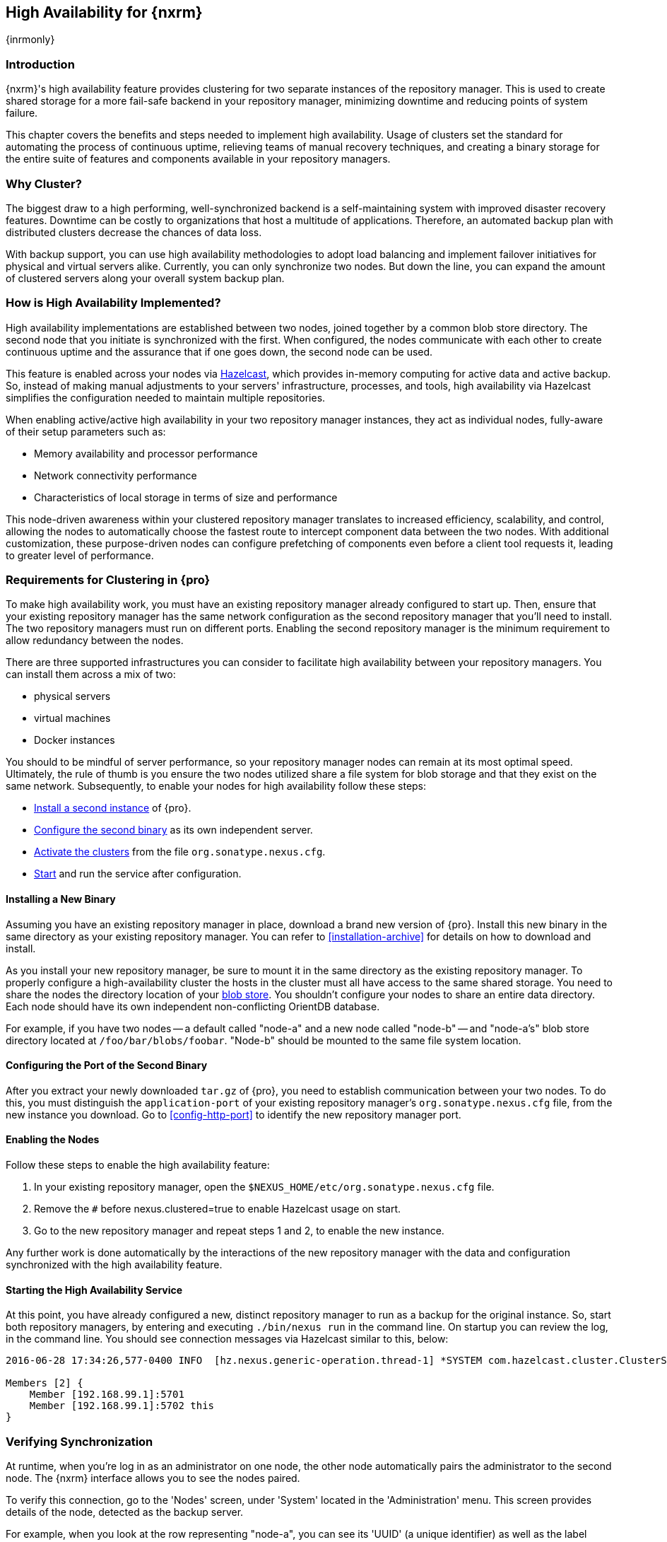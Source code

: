 [[high-availability]]
==  High Availability for {nxrm}
{inrmonly}

[[high-availability-introduction]]
=== Introduction

{nxrm}'s high availability feature provides clustering for two separate instances of the repository manager. This 
is used to create shared storage for a more fail-safe backend in your repository manager, minimizing downtime and 
reducing points of system failure.

This chapter covers the benefits and steps needed to implement high availability. Usage of clusters set the 
standard for automating the process of continuous uptime, relieving teams of manual recovery techniques, and 
creating a binary storage for the entire suite of features and components available in your repository managers.

[[why-high-availability]]
=== Why Cluster?

The biggest draw to a high performing, well-synchronized backend is a self-maintaining system with improved 
disaster recovery features. Downtime can be costly to organizations that host a multitude of applications.
Therefore, an automated backup plan with distributed clusters decrease the chances of data loss. 

With backup support, you can use high availability methodologies to adopt load balancing and implement failover 
initiatives for physical and virtual servers alike. Currently, you can only synchronize two nodes. But down the 
line, you can expand the amount of clustered servers along your overall system backup plan.

[[how-high-availability]]
=== How is High Availability Implemented?

High availability implementations are established between two nodes, joined together by a common blob store 
directory. The second node that you initiate is synchronized with the first. When configured, the nodes 
communicate with each other to create continuous uptime and the assurance that if one goes down, the second node 
can be used.

This feature is enabled across your nodes via link:https://hazelcast.com/[Hazelcast], which provides in-memory 
computing for active data and active backup. So, instead of making manual adjustments to your servers' 
infrastructure, processes, and tools, high availability via Hazelcast simplifies the configuration needed to 
maintain multiple repositories.

When enabling active/active high availability in your two repository manager instances, they act as individual 
nodes, fully-aware of their setup parameters such as:

- Memory availability and processor performance
- Network connectivity performance
- Characteristics of local storage in terms of size and performance

This node-driven awareness within your clustered repository manager translates to increased efficiency, 
scalability, and control, allowing the nodes to automatically choose the fastest route to intercept component 
data between the two nodes. With additional customization, these purpose-driven nodes can configure prefetching 
of components even before a client tool requests it, leading to greater level of performance.

[[high-availability-expectations]]
=== Requirements for Clustering in {pro}

To make high availability work, you must have an existing repository manager already configured to start up. 
Then, ensure that your existing repository manager has the same network configuration as the second repository 
manager that you'll need to install. The two repository managers must run on different ports. Enabling the second 
repository manager is the minimum requirement to allow redundancy between the nodes.

There are three supported infrastructures you can consider to facilitate high availability between 
your repository managers. You can install them across a mix of two:

- physical servers
- virtual machines
- Docker instances

You should to be mindful of server performance, so your repository manager nodes can remain at its most optimal 
speed. Ultimately, the rule of thumb is you ensure the two nodes utilized share a file system for blob storage 
and that they exist on the same network. Subsequently, to enable your nodes for high availability follow these 
steps:

- <<high-availability-install,Install a second instance>> of {pro}.
- <<high-availability-configuration,Configure the second binary>> as its own independent server.
- <<high-availability-enable,Activate the clusters>> from the file `org.sonatype.nexus.cfg`.
- <<high-availability-startup,Start>> and run the service after configuration.

[[high-availability-install]]
==== Installing a New Binary

Assuming you have an existing repository manager in place, download a brand new version of {pro}. 
Install this new binary in the same directory as your existing repository manager. You can refer to 
<<installation-archive>> for details on how to download and install.

As you install your new repository manager, be sure to mount it in the same directory as the existing repository 
manager. To properly configure a high-availability cluster the hosts in the cluster must all have access to the 
same shared storage. You need to share the nodes the directory location of your 
<<admin-repository-blobstores,blob store>>. You shouldn't configure your nodes to share an entire data directory. 
Each node should have its own independent non-conflicting OrientDB database.

For example, if you have two nodes -- a default called "node-a" and a new node called "node-b" -- and "node-a's"  
blob store directory located at `/foo/bar/blobs/foobar`. "Node-b" should be mounted to the same file system 
location.

[[high-availability-configuration]]
==== Configuring the Port of the Second Binary

After you extract your newly downloaded `tar.gz` of {pro}, you need to establish communication between your two 
nodes. To do this, you must distinguish the `application-port` of your existing repository manager's 
`org.sonatype.nexus.cfg` file, from the new instance you download. Go to <<config-http-port>> to identify the new 
repository manager port.

[[high-availability-enable]]
==== Enabling the Nodes

Follow these steps to enable the high availability feature:

. In your existing repository manager, open the `$NEXUS_HOME/etc/org.sonatype.nexus.cfg` file.
. Remove the `#` before +nexus.clustered=true+ to enable Hazelcast usage on start. 
. Go to the new repository manager and repeat steps 1 and 2, to enable the new instance.

Any further work is done automatically by the interactions of the new repository manager with the data and 
configuration synchronized with the high availability feature.

[[high-availability-startup]]
==== Starting the High Availability Service

At this point, you have already configured a new, distinct repository manager to run as a backup for the original 
instance. So, start both repository managers, by entering and executing `./bin/nexus run` in the command line. On 
startup you can review the log, in the command line. You should see connection messages via Hazelcast similar 
to this, below:

----
2016-06-28 17:34:26,577-0400 INFO  [hz.nexus.generic-operation.thread-1] *SYSTEM com.hazelcast.cluster.ClusterService - [192.168.99.1]:5702 [nexus] [3.5.3]
 
Members [2] {
    Member [192.168.99.1]:5701
    Member [192.168.99.1]:5702 this
}
----

[[high-availability-verify]]
=== Verifying Synchronization

At runtime, when you're log in as an administrator on one node, the other node automatically pairs the 
administrator to the second node. The {nxrm} interface allows you to see the nodes paired.

To verify this connection, go to the 'Nodes' screen, under 'System' located in the 'Administration' menu. This 
screen provides details of the node, detected as the backup server. 

For example, when you look at the row representing "node-a", you can see its 'UUID' (a unique identifier) 
as well as the label 'true'. The 'true' statement, in the 'Local' column, indicates the "node-b" is synchronized 
for backup. So, the moment you create and save a new repository called 'npm-internal' in "node-a", 'npm-internal' 
will appears in "node-b".

